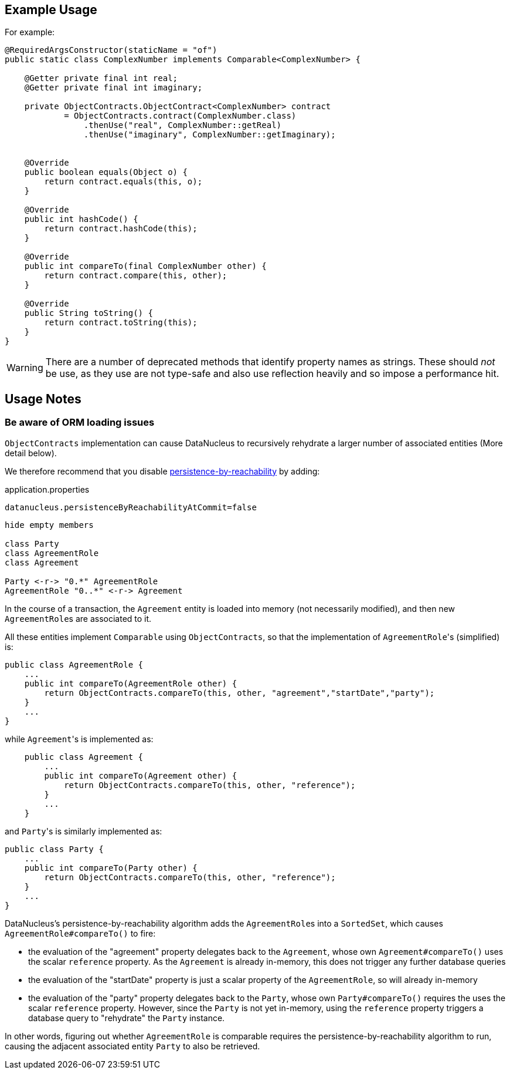 :Notice: Licensed to the Apache Software Foundation (ASF) under one or more contributor license agreements. See the NOTICE file distributed with this work for additional information regarding copyright ownership. The ASF licenses this file to you under the Apache License, Version 2.0 (the "License"); you may not use this file except in compliance with the License. You may obtain a copy of the License at. http://www.apache.org/licenses/LICENSE-2.0 . Unless required by applicable law or agreed to in writing, software distributed under the License is distributed on an "AS IS" BASIS, WITHOUT WARRANTIES OR  CONDITIONS OF ANY KIND, either express or implied. See the License for the specific language governing permissions and limitations under the License.
:page-partial:


== Example Usage

For example:

[source,java]
----
@RequiredArgsConstructor(staticName = "of")
public static class ComplexNumber implements Comparable<ComplexNumber> {

    @Getter private final int real;
    @Getter private final int imaginary;

    private ObjectContracts.ObjectContract<ComplexNumber> contract
            = ObjectContracts.contract(ComplexNumber.class)
                .thenUse("real", ComplexNumber::getReal)
                .thenUse("imaginary", ComplexNumber::getImaginary);


    @Override
    public boolean equals(Object o) {
        return contract.equals(this, o);
    }

    @Override
    public int hashCode() {
        return contract.hashCode(this);
    }

    @Override
    public int compareTo(final ComplexNumber other) {
        return contract.compare(this, other);
    }

    @Override
    public String toString() {
        return contract.toString(this);
    }
}
----

[WARNING]
====
There are a number of deprecated methods that identify property names as strings.
These should _not_ be use, as they use are not type-safe and also use reflection heavily and so impose a performance hit.
====

== Usage Notes


=== Be aware of ORM loading issues

`ObjectContracts` implementation can cause DataNucleus to recursively rehydrate a larger number of associated entities (More detail below).

We therefore recommend that you disable
xref:refguide:config:sections/jdo-datanucleus-conf.adoc#datanucleus.persistenceByReachabilityAtCommit[persistence-by-reachability] by adding:

[source,ini]
.application.properties
----
datanucleus.persistenceByReachabilityAtCommit=false
----

[plantuml]
----
hide empty members

class Party
class AgreementRole
class Agreement

Party <-r-> "0.*" AgreementRole
AgreementRole "0..*" <-r-> Agreement
----

In the course of a transaction, the `Agreement` entity is loaded into memory (not necessarily modified), and then new ``AgreementRole``s are associated to it.

All these entities implement `Comparable` using `ObjectContracts`, so that the implementation of ``AgreementRole``'s (simplified) is:

[source,java]
----
public class AgreementRole {
    ...
    public int compareTo(AgreementRole other) {
        return ObjectContracts.compareTo(this, other, "agreement","startDate","party");
    }
    ...
}
----

while ``Agreement``'s is implemented as:

[source,java]
----
    public class Agreement {
        ...
        public int compareTo(Agreement other) {
            return ObjectContracts.compareTo(this, other, "reference");
        }
        ...
    }
----

and ``Party``'s is similarly implemented as:

[source,java]
----
public class Party {
    ...
    public int compareTo(Party other) {
        return ObjectContracts.compareTo(this, other, "reference");
    }
    ...
}
----

DataNucleus's persistence-by-reachability algorithm adds the ``AgreementRole``s into a `SortedSet`, which causes `AgreementRole#compareTo()` to fire:

* the evaluation of the "agreement" property delegates back to the `Agreement`, whose own `Agreement#compareTo()` uses the scalar `reference` property.
As the `Agreement` is already in-memory, this does not trigger any further database queries

* the evaluation of the "startDate" property is just a scalar property of the `AgreementRole`, so will already in-memory

* the evaluation of the "party" property delegates back to the `Party`, whose own `Party#compareTo()` requires the uses the scalar `reference` property.
However, since the `Party` is not yet in-memory, using the `reference` property triggers a database query to "rehydrate" the `Party` instance.

In other words, figuring out whether `AgreementRole` is comparable requires the persistence-by-reachability algorithm to run, causing the adjacent associated entity `Party` to also be retrieved.
